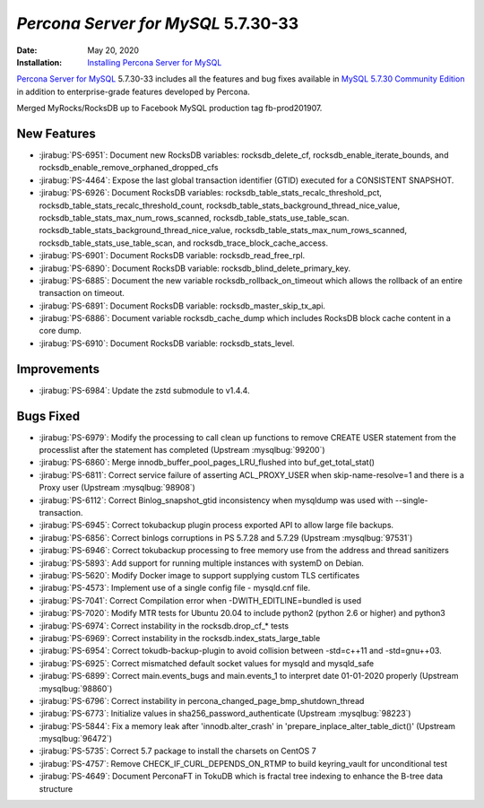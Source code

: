 .. _5.7.30-33:

================================================================================
*Percona Server for MySQL* 5.7.30-33
================================================================================

:Date: May 20, 2020
:Installation: `Installing Percona Server for MySQL <https://www.percona.com/doc/percona-server/5.7/installation.html>`_

`Percona Server for MySQL <https://www.percona.com/software/mysql-database/percona-server>`_ 5.7.30-33
includes all the features and bug fixes available in
`MySQL 5.7.30 Community Edition <https://dev.mysql.com/doc/relnotes/mysql/5.7/en/news-5-7-30.html>`_
in addition to enterprise-grade features developed by Percona.

Merged MyRocks/RocksDB up to Facebook MySQL production tag fb-prod201907.

New Features
================================================================================

* :jirabug:`PS-6951`: Document new RocksDB variables: rocksdb_delete_cf, rocksdb_enable_iterate_bounds, and rocksdb_enable_remove_orphaned_dropped_cfs
* :jirabug:`PS-4464`: Expose the last global transaction identifier (GTID) executed for a CONSISTENT SNAPSHOT.
* :jirabug:`PS-6926`: Document RocksDB variables: rocksdb_table_stats_recalc_threshold_pct, rocksdb_table_stats_recalc_threshold_count, rocksdb_table_stats_background_thread_nice_value, rocksdb_table_stats_max_num_rows_scanned, rocksdb_table_stats_use_table_scan. rocksdb_table_stats_background_thread_nice_value,  rocksdb_table_stats_max_num_rows_scanned,  rocksdb_table_stats_use_table_scan, and rocksdb_trace_block_cache_access.
* :jirabug:`PS-6901`: Document RocksDB variable: rocksdb_read_free_rpl.
* :jirabug:`PS-6890`: Document RocksDB variable: rocksdb_blind_delete_primary_key.
* :jirabug:`PS-6885`: Document the new variable rocksdb_rollback_on_timeout which allows the rollback of an entire transaction on timeout.
* :jirabug:`PS-6891`: Document RocksDB variable: rocksdb_master_skip_tx_api.
* :jirabug:`PS-6886`: Document variable rocksdb_cache_dump which includes RocksDB block cache content in a core dump.
* :jirabug:`PS-6910`: Document RocksDB variable: rocksdb_stats_level.



Improvements
================================================================================

* :jirabug:`PS-6984`: Update the zstd submodule to v1.4.4.



Bugs Fixed
================================================================================

* :jirabug:`PS-6979`: Modify the processing to call clean up functions to remove CREATE USER statement from the processlist after the statement has completed (Upstream :mysqlbug:`99200`)
* :jirabug:`PS-6860`: Merge innodb_buffer_pool_pages_LRU_flushed into buf_get_total_stat()
* :jirabug:`PS-6811`: Correct service failure of asserting ACL_PROXY_USER when skip-name-resolve=1 and there is a Proxy user (Upstream :mysqlbug:`98908`)
* :jirabug:`PS-6112`: Correct Binlog_snapshot_gtid inconsistency when mysqldump was used with --single-transaction.
* :jirabug:`PS-6945`: Correct tokubackup plugin process exported API to allow large file backups.
* :jirabug:`PS-6856`: Correct binlogs corruptions in PS 5.7.28 and 5.7.29 (Upstream :mysqlbug:`97531`)
* :jirabug:`PS-6946`: Correct tokubackup processing to free memory use from the address and thread sanitizers
* :jirabug:`PS-5893`: Add support for running multiple instances with systemD on Debian.
* :jirabug:`PS-5620`: Modify Docker image to support supplying custom TLS certificates
* :jirabug:`PS-4573`: Implement use of a single config file - mysqld.cnf file.
* :jirabug:`PS-7041`: Correct Compilation error when -DWITH_EDITLINE=bundled is used
* :jirabug:`PS-7020`: Modify MTR tests for Ubuntu 20.04 to include python2 (python 2.6 or higher) and python3
* :jirabug:`PS-6974`: Correct instability in the rocksdb.drop_cf_* tests
* :jirabug:`PS-6969`: Correct instability in the rocksdb.index_stats_large_table
* :jirabug:`PS-6954`: Correct tokudb-backup-plugin to avoid collision between -std=c++11 and -std=gnu++03.
* :jirabug:`PS-6925`: Correct mismatched default socket values for mysqld and mysqld_safe
* :jirabug:`PS-6899`: Correct main.events_bugs and main.events_1 to interpret date 01-01-2020 properly (Upstream :mysqlbug:`98860`)
* :jirabug:`PS-6796`: Correct instability in percona_changed_page_bmp_shutdown_thread
* :jirabug:`PS-6773`: Initialize values in sha256_password_authenticate (Upstream :mysqlbug:`98223`)
* :jirabug:`PS-5844`: Fix a memory leak after 'innodb.alter_crash' in 'prepare_inplace_alter_table_dict()' (Upstream :mysqlbug:`96472`)
* :jirabug:`PS-5735`: Correct 5.7 package to install the charsets on CentOS 7
* :jirabug:`PS-4757`: Remove CHECK_IF_CURL_DEPENDS_ON_RTMP to build keyring_vault for unconditional test
* :jirabug:`PS-4649`: Document PerconaFT in TokuDB which is fractal tree indexing to enhance the B-tree data structure


